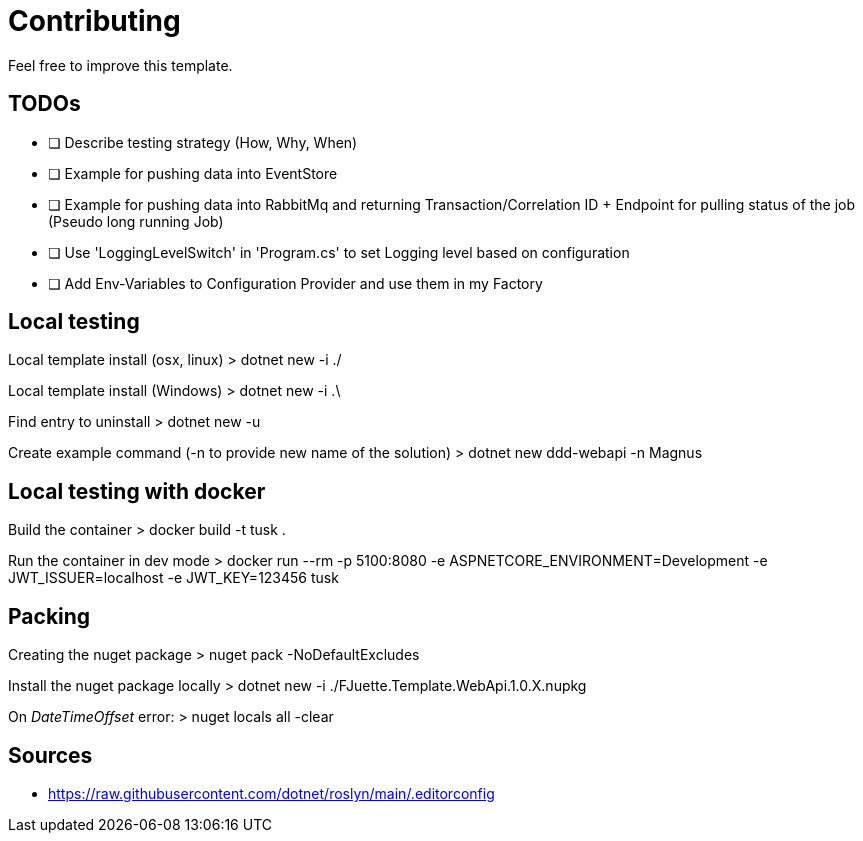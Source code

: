 = Contributing

Feel free to improve this template.

== TODOs

- [ ] Describe testing strategy (How, Why, When)
- [ ] Example for pushing data into EventStore
- [ ] Example for pushing data into RabbitMq and returning Transaction/Correlation ID + Endpoint for pulling status of the job (Pseudo long running Job)
- [ ] Use 'LoggingLevelSwitch' in 'Program.cs' to set Logging level based on configuration
- [ ] Add Env-Variables to Configuration Provider and use them in my Factory

== Local testing

Local template install (osx, linux)
> dotnet new -i ./

Local template install (Windows)
> dotnet new -i .\

Find entry to uninstall
> dotnet new -u

Create example command (-n to provide new name of the solution)
> dotnet new ddd-webapi -n Magnus

== Local testing with docker

Build the container
> docker build -t tusk .

Run the container in dev mode
> docker run --rm -p 5100:8080 -e ASPNETCORE_ENVIRONMENT=Development -e JWT_ISSUER=localhost -e JWT_KEY=123456 tusk

== Packing

Creating the nuget package
> nuget pack -NoDefaultExcludes

Install the nuget package locally
> dotnet new -i ./FJuette.Template.WebApi.1.0.X.nupkg

On _DateTimeOffset_ error:
> nuget locals all -clear

== Sources

- https://raw.githubusercontent.com/dotnet/roslyn/main/.editorconfig